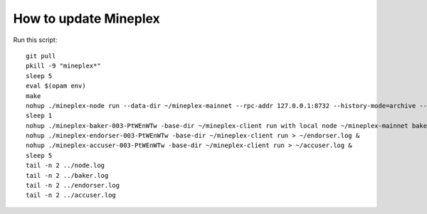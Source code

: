 .. _howtoupdate:

How to update Mineplex
================

Run this script::

    git pull
    pkill -9 "mineplex*"
    sleep 5
    eval $(opam env)
    make
    nohup ./mineplex-node run --data-dir ~/mineplex-mainnet --rpc-addr 127.0.0.1:8732 --history-mode=archive --connections 15 > ~/node.log &
    sleep 1
    nohup ./mineplex-baker-003-PtWEnWTw -base-dir ~/mineplex-client run with local node ~/mineplex-mainnet baker > ~/baker.log &
    nohup ./mineplex-endorser-003-PtWEnWTw -base-dir ~/mineplex-client run > ~/endorser.log &
    nohup ./mineplex-accuser-003-PtWEnWTw -base-dir ~/mineplex-client run > ~/accuser.log &
    sleep 5
    tail -n 2 ../node.log
    tail -n 2 ../baker.log
    tail -n 2 ../endorser.log
    tail -n 2 ../accuser.log

